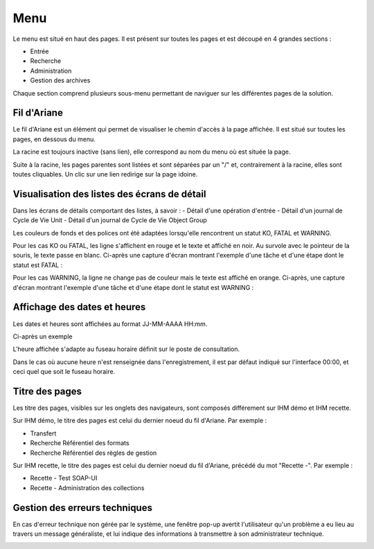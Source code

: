 Menu
####

Le menu est situé en haut des pages. Il est présent sur toutes les pages et est découpé en 4 grandes sections :

- Entrée
- Recherche
- Administration
- Gestion des archives

Chaque section comprend plusieurs sous-menu permettant de naviguer sur les différentes pages de la solution.

.. image:: images/menu.png

Fil d'Ariane
------------

Le fil d'Ariane est un élément qui permet de visualiser le chemin d'accès à la page affichée. Il est situé sur toutes les pages, en dessous du menu.

La racine est toujours inactive (sans lien), elle correspond au nom du menu où est située la page.

Suite à la racine, les pages parentes sont listées et sont séparées par un "/" et, contrairement à la racine, elles sont toutes cliquables.
Un clic sur une lien redirige sur la page idoine.

.. image:: images/ariane.png

Visualisation des listes des écrans de détail
---------------------------------------------

Dans les écrans de détails comportant des listes, à savoir :
- Détail d'une opération d'entrée
- Détail d'un journal de Cycle de Vie Unit
- Détail d'un journal de Cycle de Vie Object Group

Les couleurs de fonds et des polices ont été adaptées lorsqu'elle rencontrent un statut KO, FATAL et WARNING.

Pour les cas KO ou FATAL, les ligne s'affichent en rouge et le texte et affiché en noir. Au survole avec le pointeur de la souris, le texte passe en blanc. Ci-après une capture d'écran montrant l'exemple d'une tâche et d'une étape dont le statut est FATAL :

.. image:: images/op_entree_detail_FATAL.png

Pour les cas WARNING, la ligne ne change pas de couleur mais le texte est affiché en orange. Ci-après, une capture d'écran montrant l'exemple d'une tâche et d'une étape dont le statut est WARNING :

.. image:: images/op_entree_detail_WARNING.png

Affichage des dates et heures
-----------------------------

Les dates et heures sont affichées au format JJ-MM-AAAA HH:mm.

Ci-après un exemple

.. image:: images/date_heure.png

L'heure affichée s'adapte au fuseau horaire définit sur le poste de consultation.

Dans le cas où aucune heure n'est renseignée dans l'enregistrement, il est par défaut indiqué sur l'interface 00:00, et ceci quel que soit le fuseau horaire.

Titre des pages
---------------

Les titre des pages, visibles sur les onglets des navigateurs, sont composés différement sur IHM démo et IHM recette.

Sur IHM démo, le titre des pages est celui du dernier noeud du fil d'Ariane. Par exemple :

- Transfert
- Recherche Référentiel des formats
- Recherche Référentiel des règles de gestion

.. image:: images/titre_IHM_demo.png

Sur IHM recette, le titre des pages est celui du dernier noeud du fil d'Ariane, précédé du mot "Recette -". Par exemple :

- Recette - Test SOAP-UI
- Recette - Administration des collections

.. image:: images/titre_IHM_recette.png

Gestion des erreurs techniques
------------------------------

En cas d'erreur technique non gérée par le système, une fenêtre pop-up avertit l'utilisateur qu'un problème a eu lieu au travers un message généraliste, et lui indique des informations à transmettre à son administrateur technique.

.. image:: images/error_popup.png
